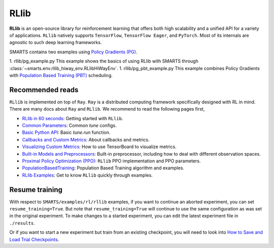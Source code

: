 .. _rllib:


RLlib
=====

**RLlib** is an open-source library for reinforcement learning that offers both high scalability and a unified API for a variety
of applications. ``RLlib`` natively supports ``TensorFlow``, ``TensorFlow Eager``, and ``PyTorch``. Most of its internals are agnostic to such
deep learning frameworks.

SMARTS contains two examples using `Policy Gradients (PG) <https://docs.ray.io/en/latest/rllib-algorithms.html#policy-gradients-pg>`_.

1. rllib/pg_example.py
This example shows the basics of using RLlib with SMARTS through :class:`~smarts.env.rllib_hiway_env.RLlibHiWayEnv`.
1. rllib/pg_pbt_example.py
This example combines Policy Gradients with `Population Based Training (PBT) <https://docs.ray.io/en/latest/tune/api/doc/ray.tune.schedulers.PopulationBasedTraining.html>`_ scheduling.

Recommended reads
-----------------

``RLlib`` is implemented on top of ``Ray``. ``Ray`` is a distributed computing framework specifically designed with RL in mind. There are
many docs about ``Ray`` and ``RLlib``. We recommend to read the following pages first,

- `RLlib in 60 seconds <https://docs.ray.io/en/latest/rllib.html#rllib-in-60-seconds>`_: Getting started with ``RLlib``.
- `Common Parameters <https://docs.ray.io/en/latest/rllib-training.html#common-parameters>`_: Common `tune` configs.
- `Basic Python API <https://docs.ray.io/en/latest/rllib-training.html#basic-python-api>`_: Basic `tune.run` function.
- `Callbacks and Custom Metrics <https://docs.ray.io/en/latest/rllib-training.html#callbacks-and-custom-metrics>`_: About callbacks and metrics.
- `Visualizing Custom Metrics <https://docs.ray.io/en/latest/rllib-training.html#visualizing-custom-metrics>`_: How to use TensorBoard to visualize metrics.
- `Built-in Models and Preprocessors <https://docs.ray.io/en/latest/rllib-models.html#default-behaviours>`_: Built-in preprocessor, including how to deal with different observation spaces.
- `Proximal Policy Optimization (PPO) <https://docs.ray.io/en/latest/rllib-algorithms.html#proximal-policy-optimization-ppo>`_: ``RLlib`` PPO implementation and PPO parameters.
- `PopulationBasedTraining <https://docs.ray.io/en/latest/tune/api_docs/schedulers.html#populationbasedtraining>`_: Population Based Training algorithm and examples.
- `RLlib Examples <https://docs.ray.io/en/latest/rllib-examples.html>`_: Get to know ``RLlib`` quickly through examples.


Resume training
---------------

With respect to ``SMARTS/examples/rl/rllib`` examples, if you want to continue an aborted experiment, you can set ``resume_training=True``. But note that ``resume_training=True`` will continue to use the same configuration as was set in the original experiment.
To make changes to a started experiment, you can edit the latest experiment file in ``./results``.

Or if you want to start a new experiment but train from an existing checkpoint, you will need to look into `How to Save and Load Trial Checkpoints <https://docs.ray.io/en/latest/tune/tutorials/tune-trial-checkpoints>`_.
